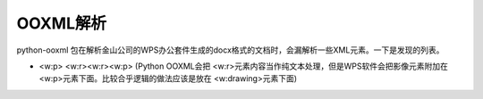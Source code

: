 OOXML解析
==========


python-ooxml 包在解析金山公司的WPS办公套件生成的docx格式的文档时，会漏解析一些XML元素。一下是发现的列表。

*   <w:p> <w:r><w:r><w:p> (Python OOXML会把 <w:r>元素内容当作纯文本处理，但是WPS软件会把影像元素附加在<w:p>元素下面。比较合乎逻辑的做法应该是放在 <w:drawing>元素下面)


